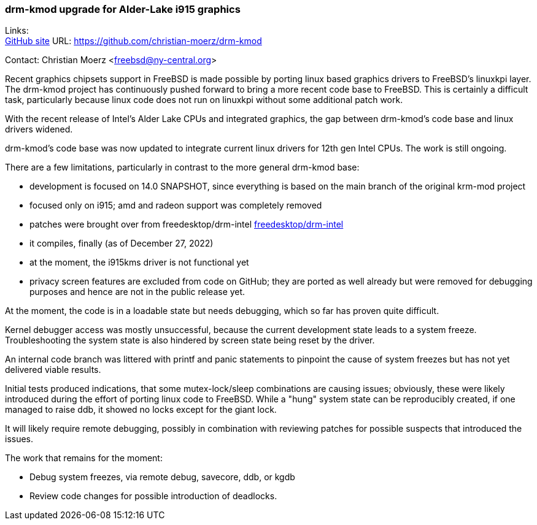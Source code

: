 === drm-kmod upgrade for Alder-Lake i915 graphics

Links: +
link:https://github.com/christian-moerz/drm-kmod[GitHub site] URL:
link:https://github.com/christian-moerz/drm-kmod[https://github.com/christian-moerz/drm-kmod]

Contact: Christian Moerz <freebsd@ny-central.org>

Recent graphics chipsets support in FreeBSD is made possible by porting linux based graphics drivers to FreeBSD's linuxkpi layer.
The drm-kmod project has continuously pushed forward to bring a more recent code base to FreeBSD.
This is certainly a difficult task, particularly because linux code does not run on linuxkpi without some additional patch work.

With the recent release of Intel's Alder Lake CPUs and integrated graphics, the gap between drm-kmod's code base and linux drivers widened.

drm-kmod's code base was now updated to integrate current linux drivers for 12th gen Intel CPUs.
The work is still ongoing.

There are a few limitations, particularly in contrast to the more general drm-kmod base:

* development is focused on 14.0 SNAPSHOT, since everything is based on the main branch of the original krm-mod project
* focused only on i915; amd and radeon support was completely removed
* patches were brought over from freedesktop/drm-intel link:https://github.com/freedesktop/drm-intel[freedesktop/drm-intel]
* it compiles, finally (as of December 27, 2022)
* at the moment, the i915kms driver is not functional yet
* privacy screen features are excluded from code on GitHub; they are ported as well already but were removed for debugging purposes and hence are not in the public release yet.

At the moment, the code is in a loadable state but needs debugging, which so far has proven quite difficult.

Kernel debugger access was mostly unsuccessful, because the current development state leads to a system freeze.
Troubleshooting the system state is also hindered by screen state being reset by the driver.

An internal code branch was littered with printf and panic statements to pinpoint the cause of system freezes but has not yet delivered viable results.

Initial tests produced indications, that some mutex-lock/sleep combinations are causing issues; obviously, these were likely introduced during the effort of porting linux code to FreeBSD.
While a "hung" system state can be reproducibly created, if one managed to raise ddb, it showed no locks except for the giant lock.

It will likely require remote debugging, possibly in combination with reviewing patches for possible suspects that introduced the issues.

The work that remains for the moment:

* Debug system freezes, via remote debug, savecore, ddb, or kgdb
* Review code changes for possible introduction of deadlocks.
